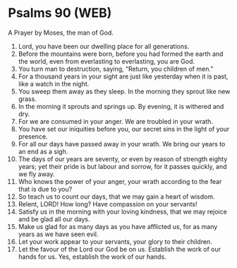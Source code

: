 * Psalms 90 (WEB)
:PROPERTIES:
:ID: WEB/19-PSA090
:END:

 A Prayer by Moses, the man of God.
1. Lord, you have been our dwelling place for all generations.
2. Before the mountains were born, before you had formed the earth and the world, even from everlasting to everlasting, you are God.
3. You turn man to destruction, saying, “Return, you children of men.”
4. For a thousand years in your sight are just like yesterday when it is past, like a watch in the night.
5. You sweep them away as they sleep. In the morning they sprout like new grass.
6. In the morning it sprouts and springs up. By evening, it is withered and dry.
7. For we are consumed in your anger. We are troubled in your wrath.
8. You have set our iniquities before you, our secret sins in the light of your presence.
9. For all our days have passed away in your wrath. We bring our years to an end as a sigh.
10. The days of our years are seventy, or even by reason of strength eighty years; yet their pride is but labour and sorrow, for it passes quickly, and we fly away.
11. Who knows the power of your anger, your wrath according to the fear that is due to you?
12. So teach us to count our days, that we may gain a heart of wisdom.
13. Relent, LORD! How long? Have compassion on your servants!
14. Satisfy us in the morning with your loving kindness, that we may rejoice and be glad all our days.
15. Make us glad for as many days as you have afflicted us, for as many years as we have seen evil.
16. Let your work appear to your servants, your glory to their children.
17. Let the favour of the Lord our God be on us. Establish the work of our hands for us. Yes, establish the work of our hands.
